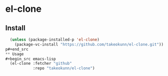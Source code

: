 #+STARTUP: content
#+STARTUP: nohideblocks

* el-clone
** Install
#+begin_src emacs-lisp
  (unless (package-installed-p 'el-clone)
    (package-vc-install "https://github.com/takeokunn/el-clone.git"))
p#+end_src
** Usage
#+begin_src emacs-lisp
  (el-clone :fetcher "github"
            :repo "takeokunn/el-clone")
#+end_src

